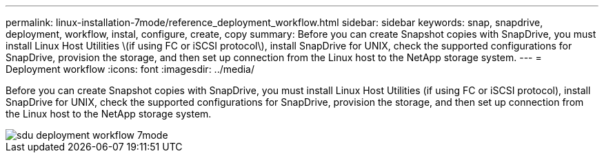 ---
permalink: linux-installation-7mode/reference_deployment_workflow.html
sidebar: sidebar
keywords: snap, snapdrive, deployment, workflow, instal, configure, create, copy
summary: Before you can create Snapshot copies with SnapDrive, you must install Linux Host Utilities \(if using FC or iSCSI protocol\), install SnapDrive for UNIX, check the supported configurations for SnapDrive, provision the storage, and then set up connection from the Linux host to the NetApp storage system.
---
= Deployment workflow
:icons: font
:imagesdir: ../media/

[.lead]
Before you can create Snapshot copies with SnapDrive, you must install Linux Host Utilities (if using FC or iSCSI protocol), install SnapDrive for UNIX, check the supported configurations for SnapDrive, provision the storage, and then set up connection from the Linux host to the NetApp storage system.

image::../media/sdu_deployment_workflow_7mode.gif[]
